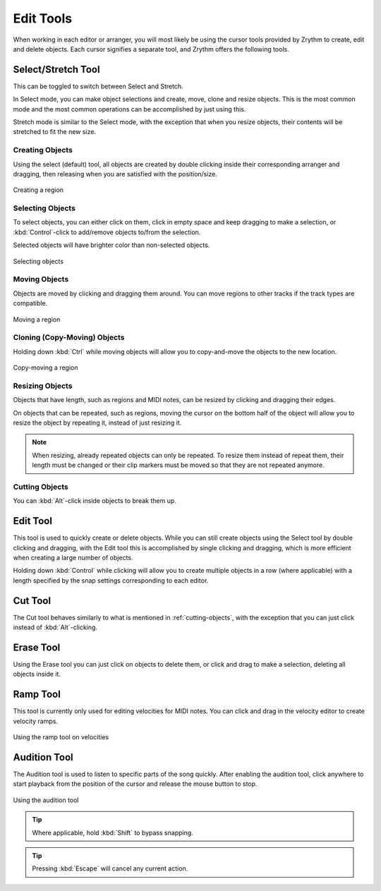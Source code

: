 .. This is part of the Zrythm Manual.
   Copyright (C) 2020, 2022 Alexandros Theodotou <alex at zrythm dot org>
   See the file index.rst for copying conditions.

.. _edit-tools:

Edit Tools
==========

When working in each editor or arranger, you will most
likely be using the cursor tools provided by Zrythm
to create, edit and delete objects. Each cursor
signifies a separate tool, and Zrythm offers the
following tools.

.. image:: /_static/img/toolbox.png
   :align: center

Select/Stretch Tool
~~~~~~~~~~~~~~~~~~~
This can be toggled to switch between Select and
Stretch.

In Select mode, you can make object selections and
create, move, clone and resize objects. This is the
most common mode and the most common operations can
be accomplished by just using this.

Stretch mode is similar to the Select mode, with the
exception that when you resize objects, their contents
will be stretched to fit the new size.

Creating Objects
++++++++++++++++
Using the select (default) tool, all objects are
created by double clicking inside their
corresponding arranger and dragging, then releasing
when you are satisfied with the position/size.

.. figure:: /_static/img/creating-midi-region.png
   :align: center

   Creating a region

Selecting Objects
+++++++++++++++++
To select objects, you can either click on them, click
in empty space and keep dragging to make a selection, or
:kbd:`Control`-click to add/remove objects to/from the
selection.

Selected objects will have brighter color than non-selected
objects.

.. figure:: /_static/img/object-selection.png
   :align: center

   Selecting objects

Moving Objects
++++++++++++++
Objects are moved by clicking and dragging them
around. You can move regions to other tracks if
the track types are compatible.

.. figure:: /_static/img/moving-midi-region.png
   :align: center

   Moving a region

Cloning (Copy-Moving) Objects
+++++++++++++++++++++++++++++

Holding down :kbd:`Ctrl` while moving objects will
allow you to copy-and-move the objects to the new
location.

.. figure:: /_static/img/copy-moving-midi-region.png
   :align: center

   Copy-moving a region

Resizing Objects
++++++++++++++++
Objects that have length, such as regions and MIDI notes,
can be resized by clicking and dragging their edges.

On objects that can be repeated, such as regions, moving
the cursor on the bottom half of the object will allow you
to resize the object by repeating it, instead of just
resizing it.

.. note:: When resizing, already repeated objects can only be
   repeated. To resize them instead of repeat them,
   their length must be changed or their clip markers must be
   moved so that they are not repeated anymore.

.. _cutting-objects:

Cutting Objects
+++++++++++++++
You can :kbd:`Alt`-click inside objects to break
them up.

Edit Tool
~~~~~~~~~
This tool is used to quickly create or delete objects.
While you can still create objects using the Select tool by
double clicking and dragging, with the Edit tool this is
accomplished by single clicking and dragging, which is
more efficient when creating a large number of objects.

Holding down :kbd:`Control` while clicking will allow
you to create multiple objects in a row (where applicable)
with a length specified by the snap settings corresponding
to each editor.

Cut Tool
~~~~~~~~
The Cut tool behaves similarly to what is mentioned in
:ref:`cutting-objects`, with the exception that you
can just click instead of :kbd:`Alt`-clicking.

Erase Tool
~~~~~~~~~~
Using the Erase tool you can just click on objects to
delete them, or click and drag to make a selection,
deleting all objects inside it.

.. _ramp-mode:

Ramp Tool
~~~~~~~~~
This tool is currently only used for editing
velocities for MIDI notes. You can click and drag in
the velocity editor to create velocity ramps.

.. figure:: /_static/img/ramp-tool.png
   :align: center

   Using the ramp tool on velocities

Audition Tool
~~~~~~~~~~~~~

The Audition tool is used to listen to specific
parts of the song quickly. After enabling the
audition tool, click anywhere to start playback
from the position of the cursor and release the
mouse button to stop.

.. figure:: /_static/img/audition-tool.png
   :align: center

   Using the audition tool

.. tip:: Where applicable, hold :kbd:`Shift` to
   bypass snapping.

.. tip:: Pressing :kbd:`Escape` will cancel any
   current action.
